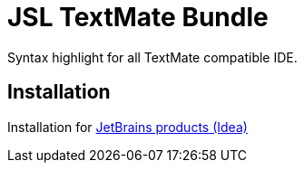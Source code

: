 # JSL TextMate Bundle

Syntax highlight for all TextMate compatible IDE.


## Installation

Installation for link:doc/install-idea.adoc[JetBrains products (Idea)]